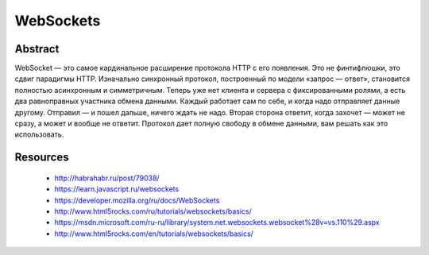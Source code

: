 ==========
WebSockets
==========

Abstract
--------
WebSocket — это самое кардинальное расширение протокола HTTP с его появления.
Это не финтифлюшки, это сдвиг  парадигмы HTTP. Изначально синхронный протокол,
построенный по модели «запрос — ответ», становится полностью асинхронным и
симметричным. Теперь уже нет клиента и сервера с фиксированными ролями, а есть
два равноправных участника обмена данными. Каждый работает сам по себе, и когда
надо отправляет данные другому. Отправил — и пошел дальше, ничего ждать не надо.
Вторая сторона ответит, когда захочет — может не сразу, а может и вообще не 
ответит. Протокол дает полную свободу в обмене данными, вам решать как это 
использовать.


Resources
---------
  - http://habrahabr.ru/post/79038/
  - https://learn.javascript.ru/websockets
  - https://developer.mozilla.org/ru/docs/WebSockets
  - http://www.html5rocks.com/ru/tutorials/websockets/basics/
  - https://msdn.microsoft.com/ru-ru/library/system.net.websockets.websocket%28v=vs.110%29.aspx
  - http://www.html5rocks.com/en/tutorials/websockets/basics/
